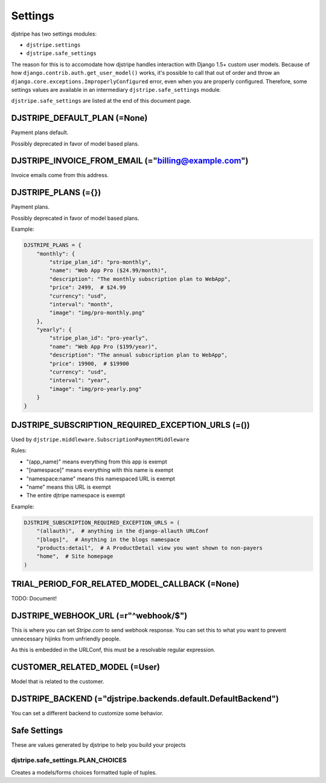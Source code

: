 Settings
=========

djstripe has two settings modules:

* ``djstripe.settings``
* ``djstripe.safe_settings``

The reason for this is to accomodate how djstripe handles interaction with Django 1.5+ custom user models.
Because of how ``django.contrib.auth.get_user_model()`` works, it's possible to call that out of order and throw an ``django.core.exceptions.ImproperlyConfigured`` error, even when you are properly configured. Therefore, some settings values are available in an intermediary ``djstripe.safe_settings`` module. 

``djstripe.safe_settings`` are listed at the end of this document page.


DJSTRIPE_DEFAULT_PLAN (=None)
-----------------------------

Payment plans default. 

Possibly deprecated in favor of model based plans.

DJSTRIPE_INVOICE_FROM_EMAIL (="billing@example.com")
-------------------------------------------------------

Invoice emails come from this address.

DJSTRIPE_PLANS (={})
--------------------

Payment plans. 

Possibly deprecated in favor of model based plans.

Example:

.. code-block:: python

    DJSTRIPE_PLANS = {
        "monthly": {
            "stripe_plan_id": "pro-monthly",
            "name": "Web App Pro ($24.99/month)",
            "description": "The monthly subscription plan to WebApp",
            "price": 2499,  # $24.99
            "currency": "usd",
            "interval": "month",
            "image": "img/pro-monthly.png"
        },
        "yearly": {
            "stripe_plan_id": "pro-yearly",
            "name": "Web App Pro ($199/year)",
            "description": "The annual subscription plan to WebApp",
            "price": 19900,  # $19900
            "currency": "usd",
            "interval": "year",
            "image": "img/pro-yearly.png"
        }
    }


DJSTRIPE_SUBSCRIPTION_REQUIRED_EXCEPTION_URLS (=())
-------------------------------------------------------

Used by ``djstripe.middleware.SubscriptionPaymentMiddleware``

Rules:

* "(app_name)" means everything from this app is exempt
* "[namespace]" means everything with this name is exempt
* "namespace:name" means this namespaced URL is exempt
* "name" means this URL is exempt
* The entire djtripe namespace is exempt

Example:

.. code-block:: python

    DJSTRIPE_SUBSCRIPTION_REQUIRED_EXCEPTION_URLS = (
        "(allauth)",  # anything in the django-allauth URLConf
        "[blogs]",  # Anything in the blogs namespace
        "products:detail",  # A ProductDetail view you want shown to non-payers
        "home",  # Site homepage
    )

TRIAL_PERIOD_FOR_RELATED_MODEL_CALLBACK (=None)
--------------------------------------------------

TODO: Document!



DJSTRIPE_WEBHOOK_URL (=r"^webhook/$")
----------------------------------------

This is where you can set *Stripe.com* to send webhook response. You can set this to what you want to prevent unnecessary hijinks from unfriendly people.

As this is embedded in the URLConf, this must be a resolvable regular expression.


CUSTOMER_RELATED_MODEL (=User)
------------------------------

Model that is related to the customer.


DJSTRIPE_BACKEND (="djstripe.backends.default.DefaultBackend")
--------------------------------------------------------------

You can set a different backend to customize some behavior.



Safe Settings
-------------------

These are values generated by djstripe to help you build your projects

djstripe.safe_settings.PLAN_CHOICES
~~~~~~~~~~~~~~~~~~~~~~~~~~~~~~~~~~~

Creates a models/forms choices formatted tuple of tuples.